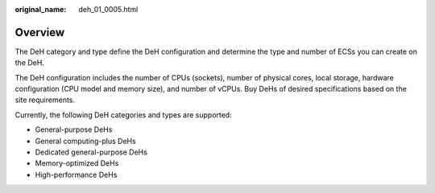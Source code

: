 :original_name: deh_01_0005.html

.. _deh_01_0005:

Overview
========

The DeH category and type define the DeH configuration and determine the type and number of ECSs you can create on the DeH.

The DeH configuration includes the number of CPUs (sockets), number of physical cores, local storage, hardware configuration (CPU model and memory size), and number of vCPUs. Buy DeHs of desired specifications based on the site requirements.

Currently, the following DeH categories and types are supported:

-  General-purpose DeHs
-  General computing-plus DeHs
-  Dedicated general-purpose DeHs
-  Memory-optimized DeHs
-  High-performance DeHs
